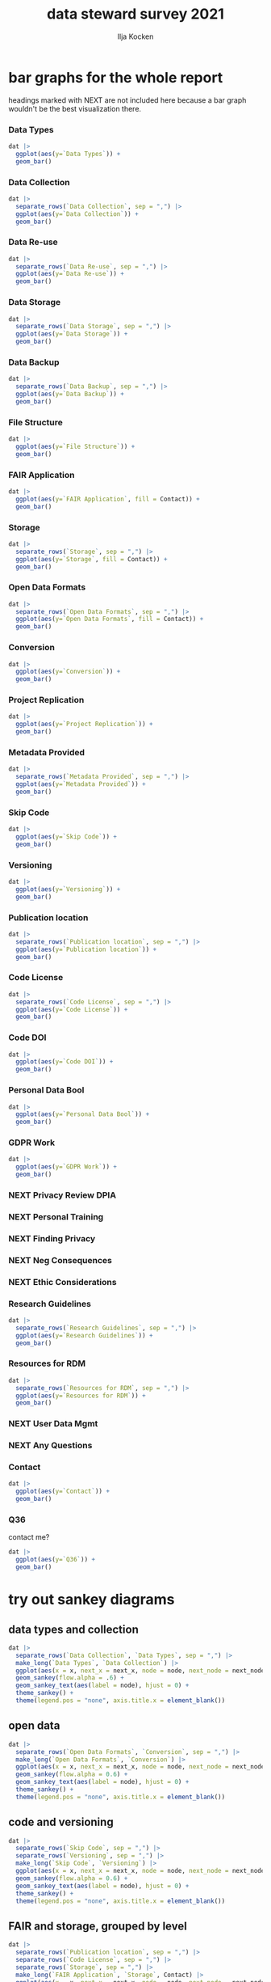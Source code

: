 #+title: data steward survey 2021
#+author: Ilja Kocken

# this sets the properties for all R source code blocks, so they are all related to the session
#+property: header-args:R  :session *R:survey* :exports results :results output :eval no-export

# a nice simple black-and-white theme
#+html_head: <link rel="stylesheet" href="https://cdn.jsdelivr.net/npm/@exampledev/new.css@1/new.min.css">
#+html_head: <link rel="stylesheet" href="https://fonts.xz.style/serve/inter.css">

* Table of Contents                                    :noexport:
:PROPERTIES:
:TOC:      :include all :depth 2
:END:
:CONTENTS:
- [[#toc][TOC]]
- [[#requirements][requirements]]
- [[#read-in-the-data][read in the data]]
- [[#quick-exploratory-plots][quick exploratory plots]]
  - [[#plot-the-answers-to-a-single-select-question][plot the answers to a single-select question]]
  - [[#plot-the-answer-to-a-multi-select-question][plot the answer to a multi-select question]]
- [[#tidy-the-data][tidy the data]]
  - [[#tidy-up-all-multiselect-answers-so-they-can-be-split-up-if-desired][tidy up all multiselect answers so they can be split up if desired]]
  - [[#replace-na-with-hard-coded-na-for-nicer-sankey-diagrams][replace NA with hard coded "N/A" for nicer sankey diagrams]]
  - [[#clean-up-research-guidelines][clean up research guidelines]]
- [[#bar-graphs-for-the-whole-report][bar graphs for the whole report]]
  - [[#data-types][Data Types]]
  - [[#data-collection][Data Collection]]
  - [[#data-re-use][Data Re-use]]
  - [[#data-storage][Data Storage]]
  - [[#data-backup][Data Backup]]
  - [[#file-structure][File Structure]]
  - [[#fair-application][FAIR Application]]
  - [[#storage][Storage]]
  - [[#open-data-formats][Open Data Formats]]
  - [[#conversion][Conversion]]
  - [[#project-replication][Project Replication]]
  - [[#metadata-provided][Metadata Provided]]
  - [[#skip-code][Skip Code]]
  - [[#versioning][Versioning]]
  - [[#publication-location][Publication location]]
  - [[#code-license][Code License]]
  - [[#code-doi][Code DOI]]
  - [[#personal-data-bool][Personal Data Bool]]
  - [[#gdpr-work][GDPR Work]]
  - [[#privacy-review-dpia][Privacy Review DPIA]]
  - [[#personal-training][Personal Training]]
  - [[#finding-privacy][Finding Privacy]]
  - [[#neg-consequences][Neg Consequences]]
  - [[#ethic-considerations][Ethic Considerations]]
  - [[#research-guidelines][Research Guidelines]]
  - [[#resources-for-rdm][Resources for RDM]]
  - [[#user-data-mgmt][User Data Mgmt]]
  - [[#any-questions][Any Questions]]
  - [[#contact][Contact]]
  - [[#q36][Q36]]
- [[#try-out-sankey-diagrams][try out sankey diagrams]]
  - [[#data-types-and-collection][data types and collection]]
  - [[#open-data][open data]]
  - [[#code-and-versioning][code and versioning]]
  - [[#fair-and-storage-grouped-by-level][FAIR and storage, grouped by level]]
  - [[#fair-and-code--share-location--code-license--doi-by-level][FAIR and code + share location + code license + DOI by level]]
:END:

* requirements                                         :noexport:
This document is written in [[https://www.gnu.org/software/emacs/][emacs']] [[https://orgmode.org/][org-mode]], and is a [[https://en.wikipedia.org/wiki/Literate_programming][literate programme]].

We use a recent (>4.0.0) version of R with many packages in the tidyverse, most importantly ggplot2.

The ggsankey development package is installed from github.

We also tried out ggalluvial, but did not like it as much as the sankey graphs.

We use tidylog in some cases to make sure the transformations are doing what we hope they do. Commands that use this package are prepended with ~tidylog::.~

#+begin_src R
  # install.packages("tidyverse")
  library(tidyverse)

  #remotes::install_github("davidsjoberg/ggsankey")
  library(ggsankey)
  # install.packages("ggalluvial")
  ## library(ggalluvial)
  # install.packages("tidylog")
#+end_src

* read in the data                                     :noexport:
#+begin_src R :results none
  raw <- read_csv("dat/2021 Earth Sciences Data Steward Survey_November 29, 2021_03.23.csv",
                  trim_ws = TRUE, col_names = TRUE)
  dat <- raw |>
    tidylog::filter(StartDate != "Start Date") |>
    tidylog::filter(!stringr::str_detect(StartDate, "[{]")) |>
    type_convert(col_types = "TTccidcT?????????????????????????????????????????????????????????????") |>
    tidylog::mutate(Finished = ifelse(Finished == "True", TRUE, FALSE),
                    Consent = ifelse(Consent == "Yes", TRUE, FALSE))

  glimpse(dat)
#+end_src

* quick exploratory plots                              :noexport:
** plot the answers to a single-select question
#+begin_src R :results output graphics file :file imgs/contact.png :width 600 :height 200
  dat |>
    ggplot(aes(y=Contact)) +
    geom_bar()
#+end_src

#+RESULTS:
[[file:imgs/contact.png]]

** plot the answer to a multi-select question
#+begin_src R :results output graphics file :file imgs/data_collection.png :width 600 :height 200
  dat |>
    # in this case one of the options has a comma, so we cannot split by , automatically :(
    mutate(`Data Collection` = str_replace(`Data Collection`,
                                           fixed("Measurements from a machine (e.g. camera, spectrometer, GPS/GNSS device, etc)"), "Measurements from a machine")) |>
    # this splits the multiple awnswers and puts them all in their own row, copying over the rest of the columns
    separate_rows(`Data Collection`, sep = ",") |>
    ggplot(aes(y = `Data Collection`)) +
    geom_bar()
#+end_src

#+RESULTS:
[[file:imgs/data_collection.png]]

* tidy the data                                        :noexport:
** tidy up all multiselect answers so they can be split up if desired
inspect all unique values in a variable
#+begin_src R :results none
  dat |> distinct(`Data Types`)
#+end_src

Tidy up the multiselect answers (remove parentheses and commas)
#+begin_src R :results none
  dat <-
    dat |>
    # get rid of examples
    tidylog::mutate(`Data Types` = str_replace_all(`Data Types`, "\\(.*\\)", "")) |>
    tidylog::mutate(`Data Collection` = str_replace_all(`Data Collection`, "machine ,", "machine,")) |>
    tidylog::mutate(`Data Collection` = str_replace_all(`Data Collection`, "\\(.*\\)", "")) |>
    # this has Yes, answers everywhere, just replace the , with a :
    tidylog::mutate(`Data Re-use` = str_replace_all(`Data Re-use`, "Yes,", "Yes:")) |>
    tidylog::mutate(`Data Backup` = str_replace_all(`Data Backup`, "\\(.*\\)", "")) |>
    tidylog::mutate(`Open Data Formats` = str_replace_all(`Open Data Formats`, "\\(.*\\)", "")) |>
    tidylog::mutate(`Open Data Formats` = str_replace_all(`Open Data Formats`, ", I use", "; I use")) |>
    tidylog::mutate(`Metadata Provided` = str_replace_all(`Metadata Provided`, "\\(.*\\)", "")) |>
    tidylog::mutate(`Skip Code` = str_replace_all(`Skip Code`, "\\(.*\\)", "")) |>
    tidylog::mutate(`Skip Code` = str_replace_all(`Skip Code`, ",", ":")) |>
    tidylog::mutate(`Code License` = str_replace_all(`Code License`, "\\(.*\\)", "")) |>
    tidylog::mutate(`Code License` = str_replace_all(`Code License`, "Yes,", "Yes:")) |>
    tidylog::mutate(`Versioning` = str_replace_all(`Versioning`, "\\(.*\\)", "")) |>
    tidylog::mutate(`Versioning` = str_replace_all(`Versioning`, "Yes,", "Yes:")) |>
    tidylog::mutate(`Versioning` = str_replace_all(`Versioning`, "No,", "No:")) |>
    tidylog::mutate(`Storage` = str_replace_all(`Storage`, ", namely", "; namely")) |>
    # personal data section skipped, no answers on my end
    tidylog::mutate(`Research Guidelines` = str_replace_all(`Research Guidelines`, "\\(.*\\)", "")) |>
    tidylog::mutate(`Research Guidelines` = str_replace_all(`Research Guidelines`, "Yes,", "Yes:")) |>
    tidylog::mutate(`Research Guidelines` = str_replace_all(`Research Guidelines`, "No,", "No: "))
#+end_src

Doing the actual split results in way too many rows, messing up the counts.
Thus it needs to be done separately for each plot?

** replace NA with hard coded "N/A" for nicer sankey diagrams
#+begin_src R :results none
   dat <- dat |>
    tidylog::mutate(across(.cols = where(~ is.character(.x)), .fns = ~ replace(.x, is.na(.x), "N/A")))
#+end_src

** clean up research guidelines
Turns out we messed this question up a bit
#+begin_src R :results none
  distinct(dat, `Research Guidelines`)
#+end_src

#+begin_src R :results none
  dat <- dat |>
    mutate(`Research Guidelines` = `Research Guidelines` |>
             str_replace_all("specific ", "specific") |>
             str_replace_all("^No$", "No: I don't know any guidelines") |>
             str_replace_all("^I don't know any guidelines", "No: I don't know any guidelines") |>
             str_replace_all(",I don't know any guidelines", ",No: I don't know any guidelines"))
  dat |>
    distinct(`Research Guidelines`)
#+end_src

* bar graphs for the whole report
headings marked with NEXT are not included here because a bar graph wouldn't be the best visualization there.
*** Data Types
#+begin_src R :results output graphics file :file imgs/data_types.png :width 600 :height 200
  dat |>
    ggplot(aes(y=`Data Types`)) +
    geom_bar()
#+end_src

#+RESULTS:
[[file:imgs/data_types.png]]

*** Data Collection
#+begin_src R :results output graphics file :file imgs/Data Collection.png :width 600 :height 200
  dat |>
    separate_rows(`Data Collection`, sep = ",") |>
    ggplot(aes(y=`Data Collection`)) +
    geom_bar()
#+end_src

#+RESULTS:
[[file:imgs/Data Collection.png]]

*** Data Re-use
#+begin_src R :results output graphics file :file imgs/Data Re-use.png :width 600 :height 200
  dat |>
    separate_rows(`Data Re-use`, sep = ",") |>
    ggplot(aes(y=`Data Re-use`)) +
    geom_bar()
#+end_src

#+RESULTS:
[[file:imgs/Data Re-use.png]]

*** Data Storage
#+begin_src R :results output graphics file :file imgs/Data Storage.png :width 600 :height 200
  dat |>
    separate_rows(`Data Storage`, sep = ",") |>
    ggplot(aes(y=`Data Storage`)) +
    geom_bar()
#+end_src

#+RESULTS:
[[file:imgs/Data Storage.png]]

*** Data Backup
#+begin_src R :results output graphics file :file imgs/Data Backup.png :width 600 :height 200
  dat |>
    separate_rows(`Data Backup`, sep = ",") |>
    ggplot(aes(y=`Data Backup`)) +
    geom_bar()
#+end_src

#+RESULTS:
[[file:imgs/Data Backup.png]]

*** File Structure
#+begin_src R :results output graphics file :file imgs/File Structure.png :width 600 :height 200
  dat |>
    ggplot(aes(y=`File Structure`)) +
    geom_bar()
#+end_src

#+RESULTS:
[[file:imgs/File Structure.png]]

*** FAIR Application
#+begin_src R :results output graphics file :file imgs/FAIR Application.png :width 600 :height 200
  dat |>
    ggplot(aes(y=`FAIR Application`, fill = Contact)) +
    geom_bar()
#+end_src

#+RESULTS:
[[file:imgs/FAIR Application.png]]

*** Storage
#+begin_src R :results output graphics file :file imgs/Storage.png :width 600 :height 200
  dat |>
    separate_rows(`Storage`, sep = ",") |>
    ggplot(aes(y=`Storage`, fill = Contact)) +
    geom_bar()
#+end_src

#+RESULTS:
[[file:imgs/Storage.png]]

*** Open Data Formats
#+begin_src R :results output graphics file :file imgs/Open Data Formats.png :width 600 :height 200
  dat |>
    separate_rows(`Open Data Formats`, sep = ",") |>
    ggplot(aes(y=`Open Data Formats`, fill = Contact)) +
    geom_bar()
#+end_src

#+RESULTS:
[[file:imgs/Open Data Formats.png]]

*** Conversion
#+begin_src R :results output graphics file :file imgs/Conversion.png :width 600 :height 200
  dat |>
    ggplot(aes(y=`Conversion`)) +
    geom_bar()
#+end_src

#+RESULTS:
[[file:imgs/Conversion.png]]

*** Project Replication
#+begin_src R :results output graphics file :file imgs/Project Replication.png :width 600 :height 200
  dat |>
    ggplot(aes(y=`Project Replication`)) +
    geom_bar()
#+end_src

#+RESULTS:
[[file:imgs/Project Replication.png]]

*** Metadata Provided
#+begin_src R :results output graphics file :file imgs/Metadata Provided.png :width 600 :height 200
  dat |>
    separate_rows(`Metadata Provided`, sep = ",") |>
    ggplot(aes(y=`Metadata Provided`)) +
    geom_bar()
#+end_src

#+RESULTS:
[[file:imgs/Metadata Provided.png]]

*** Skip Code
#+begin_src R :results output graphics file :file imgs/Skip Code.png :width 600 :height 200
  dat |>
    ggplot(aes(y=`Skip Code`)) +
    geom_bar()
#+end_src

#+RESULTS:
[[file:imgs/Skip Code.png]]

*** Versioning
#+begin_src R :results output graphics file :file imgs/Versioning.png :width 600 :height 200
  dat |>
    ggplot(aes(y=`Versioning`)) +
    geom_bar()
#+end_src

#+RESULTS:
[[file:imgs/Versioning.png]]

*** Publication location
#+begin_src R :results output graphics file :file imgs/Publication location.png :width 600 :height 200
  dat |>
    separate_rows(`Publication location`, sep = ",") |>
    ggplot(aes(y=`Publication location`)) +
    geom_bar()
#+end_src

#+RESULTS:
[[file:imgs/Publication location.png]]

*** Code License
#+begin_src R :results output graphics file :file imgs/Code License.png :width 600 :height 200
  dat |>
    separate_rows(`Code License`, sep = ",") |>
    ggplot(aes(y=`Code License`)) +
    geom_bar()
#+end_src

#+RESULTS:
[[file:imgs/Code License.png]]

*** Code DOI
#+begin_src R :results output graphics file :file imgs/Code DOI.png :width 600 :height 200
  dat |>
    ggplot(aes(y=`Code DOI`)) +
    geom_bar()
#+end_src

#+RESULTS:
[[file:imgs/Code DOI.png]]

*** Personal Data Bool
#+begin_src R :results output graphics file :file imgs/Personal Data Bool.png :width 600 :height 200
  dat |>
    ggplot(aes(y=`Personal Data Bool`)) +
    geom_bar()
#+end_src

#+RESULTS:
[[file:imgs/Personal Data Bool.png]]

*** GDPR Work
#+begin_src R :results output graphics file :file imgs/GDPR Work.png :width 600 :height 200
  dat |>
    ggplot(aes(y=`GDPR Work`)) +
    geom_bar()
#+end_src

#+RESULTS:
[[file:imgs/GDPR Work.png]]

*** NEXT Privacy Review DPIA
*** NEXT Personal Training
*** NEXT Finding Privacy
*** NEXT Neg Consequences
*** NEXT Ethic Considerations

*** Research Guidelines
#+begin_src R :results output graphics file :file imgs/Research Guidelines.png :width 600 :height 200
  dat |>
    separate_rows(`Research Guidelines`, sep = ",") |>
    ggplot(aes(y=`Research Guidelines`)) +
    geom_bar()
#+end_src

#+RESULTS:
[[file:imgs/Research Guidelines.png]]

*** Resources for RDM
#+begin_src R :results output graphics file :file imgs/Resources for RDM.png :width 600 :height 200
  dat |>
    separate_rows(`Resources for RDM`, sep = ",") |>
    ggplot(aes(y=`Resources for RDM`)) +
    geom_bar()
#+end_src

#+RESULTS:
[[file:imgs/Resources for RDM.png]]

*** NEXT User Data Mgmt
*** NEXT Any Questions
*** Contact
#+begin_src R :results output graphics file :file imgs/Contact.png :width 600 :height 200
  dat |>
    ggplot(aes(y=`Contact`)) +
    geom_bar()
#+end_src

#+RESULTS:
[[file:imgs/Contact.png]]

*** Q36
contact me?
#+begin_src R :results output graphics file :file imgs/Q36.png :width 600 :height 200
  dat |>
    ggplot(aes(y=`Q36`)) +
    geom_bar()
#+end_src

#+RESULTS:
[[file:imgs/Q36.png]]

* try out sankey diagrams
** data types and collection
#+begin_src R :results output graphics file :file imgs/sankey_data.png :width 1000
  dat |>
    separate_rows(`Data Collection`, `Data Types`, sep = ",") |>
    make_long(`Data Types`, `Data Collection`) |>
    ggplot(aes(x = x, next_x = next_x, node = node, next_node = next_node, fill = factor(node))) +
    geom_sankey(flow.alpha = .6) +
    geom_sankey_text(aes(label = node), hjust = 0) +
    theme_sankey() +
    theme(legend.pos = "none", axis.title.x = element_blank())
#+end_src

#+RESULTS:
[[file:imgs/sankey_data.png]]

** open data
#+begin_src R :results output graphics file :file imgs/sankey_open_data.png :width 800
  dat |>
    separate_rows(`Open Data Formats`, `Conversion`, sep = ",") |>
    make_long(`Open Data Formats`, `Conversion`) |>
    ggplot(aes(x = x, next_x = next_x, node = node, next_node = next_node, fill = factor(node))) +
    geom_sankey(flow.alpha = 0.6) +
    geom_sankey_text(aes(label = node), hjust = 0) +
    theme_sankey() +
    theme(legend.pos = "none", axis.title.x = element_blank())
#+end_src

#+RESULTS:
[[file:imgs/sankey_open_data.png]]

** code and versioning
#+begin_src R :results output graphics file :file imgs/sankey_open_code.png :width 800
  dat |>
    separate_rows(`Skip Code`, sep = ",") |>
    separate_rows(`Versioning`, sep = ",") |>
    make_long(`Skip Code`, `Versioning`) |>
    ggplot(aes(x = x, next_x = next_x, node = node, next_node = next_node, fill = factor(node))) +
    geom_sankey(flow.alpha = 0.6) +
    geom_sankey_text(aes(label = node), hjust = 0) +
    theme_sankey() +
    theme(legend.pos = "none", axis.title.x = element_blank())
#+end_src

#+RESULTS:
[[file:imgs/sankey_open_code.png]]

** FAIR and storage, grouped by level
#+begin_src R :results output graphics file :file imgs/sankey_FAIR_data.png :width 800
  dat |>
    separate_rows(`Publication location`, sep = ",") |>
    separate_rows(`Code License`, sep = ",") |>
    separate_rows(`Storage`, sep = ",") |>
    make_long(`FAIR Application`, `Storage`, Contact) |>
    ggplot(aes(x = x, next_x = next_x, node = node, next_node = next_node, fill = factor(node))) +
    geom_sankey(flow.alpha = 0.6) +
    geom_sankey_text(aes(label = node), hjust = 0) +
    theme_sankey() +
    theme(legend.pos = "none", axis.title.x = element_blank())
#+end_src

#+RESULTS:
[[file:imgs/sankey_FAIR_data.png]]

** FAIR and code + share location + code license + DOI by level
#+begin_src R :results output graphics file :file imgs/sankey_FAIR_code.png :width 800
  dat |>
    separate_rows(`Code License`, sep = ",") |>
    separate_rows(`Versioning`, sep = ",") |>
    separate_rows(`Publication location`, sep = ",") |>
    make_long(`FAIR Application`, `Skip Code`, `Publication location`, `Code License`, `Code DOI`, Contact) |>
    ggplot(aes(x = x, next_x = next_x, node = node, next_node = next_node, fill = factor(node))) +
    geom_sankey(flow.alpha = 0.6) +
    geom_sankey_text(aes(label = node), size = 3.5, hjust = 0) +
    theme_sankey() +
    theme(legend.pos = "none", axis.title.x = element_blank())
#+end_src

#+RESULTS:
[[file:imgs/sankey_FAIR_code.png]]

* COMMENT try out alluvial                             :noexport:
alluvial needs frequencies or numbers in the data
#+begin_src R

  dat |>
    ggplot(aes(axis1 = `Open Data Formats`, axis2 = `Conversion`, y = freq)) +
    geom_alluvial() +
    geom_stratum() +
    geom_text(stat = "stratum",
              aes(label = after_stat(stratum))) +
    scale_x_discrete(limits = c("Survey", "Response"),
                     expand = c(0.15, 0.05)) +
    theme_void()
#+end_src

#+RESULTS:
: Error in FUN(X[[i]], ...) : object 'freq' not found

